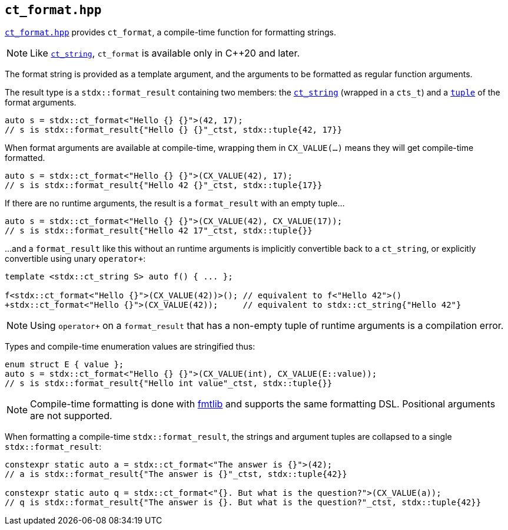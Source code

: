 
== `ct_format.hpp`

https://github.com/intel/cpp-std-extensions/blob/main/include/stdx/ct_format.hpp[`ct_format.hpp`]
provides `ct_format`, a compile-time function for formatting strings.

NOTE: Like xref:ct_string.adoc#_ct_string_hpp[`ct_string`], `ct_format` is
available only in C++20 and later.

The format string is provided as a template argument, and the arguments to be
formatted as regular function arguments.

The result type is a `stdx::format_result` containing two members: the
xref:ct_string.adoc#_ct_string_hpp[`ct_string`] (wrapped in a `cts_t`) and a
xref:tuple.adoc#_tuple_hpp[`tuple`] of the format arguments.
[source,cpp]
----
auto s = stdx::ct_format<"Hello {} {}">(42, 17);
// s is stdx::format_result{"Hello {} {}"_ctst, stdx::tuple{42, 17}}
----

When format arguments are available at compile-time, wrapping them in
`CX_VALUE(...)` means they will get compile-time formatted.
[source,cpp]
----
auto s = stdx::ct_format<"Hello {} {}">(CX_VALUE(42), 17);
// s is stdx::format_result{"Hello 42 {}"_ctst, stdx::tuple{17}}
----

If there are no runtime arguments, the result is a `format_result` with an empty tuple...
[source,cpp]
----
auto s = stdx::ct_format<"Hello {} {}">(CX_VALUE(42), CX_VALUE(17));
// s is stdx::format_result{"Hello 42 17"_ctst, stdx::tuple{}}
----

...and a `format_result` like this without an runtime arguments is implicitly convertible back
to a `ct_string`, or explicitly convertible using unary `operator+`:
[source,cpp]
----
template <stdx::ct_string S> auto f() { ... };

f<stdx::ct_format<"Hello {}">(CX_VALUE(42))>(); // equivalent to f<"Hello 42">()
+stdx::ct_format<"Hello {}">(CX_VALUE(42));     // equivalent to stdx::ct_string{"Hello 42"}
----

NOTE: Using `operator+` on a `format_result` that has a non-empty tuple of
runtime arguments is a compilation error.

Types and compile-time enumeration values are stringified thus:
[source,cpp]
----
enum struct E { value };
auto s = stdx::ct_format<"Hello {} {}">(CX_VALUE(int), CX_VALUE(E::value));
// s is stdx::format_result{"Hello int value"_ctst, stdx::tuple{}}
----

NOTE: Compile-time formatting is done with https://github.com/fmtlib/fmt[fmtlib]
and supports the same formatting DSL. Positional arguments are not supported.

When formatting a compile-time `stdx::format_result`, the strings and argument
tuples are collapsed to a single `stdx::format_result`:

[source,cpp]
----
constexpr static auto a = stdx::ct_format<"The answer is {}">(42);
// a is stdx::format_result{"The answer is {}"_ctst, stdx::tuple{42}}

constexpr static auto q = stdx::ct_format<"{}. But what is the question?">(CX_VALUE(a));
// q is stdx::format_result{"The answer is {}. But what is the question?"_ctst, stdx::tuple{42}}
----
